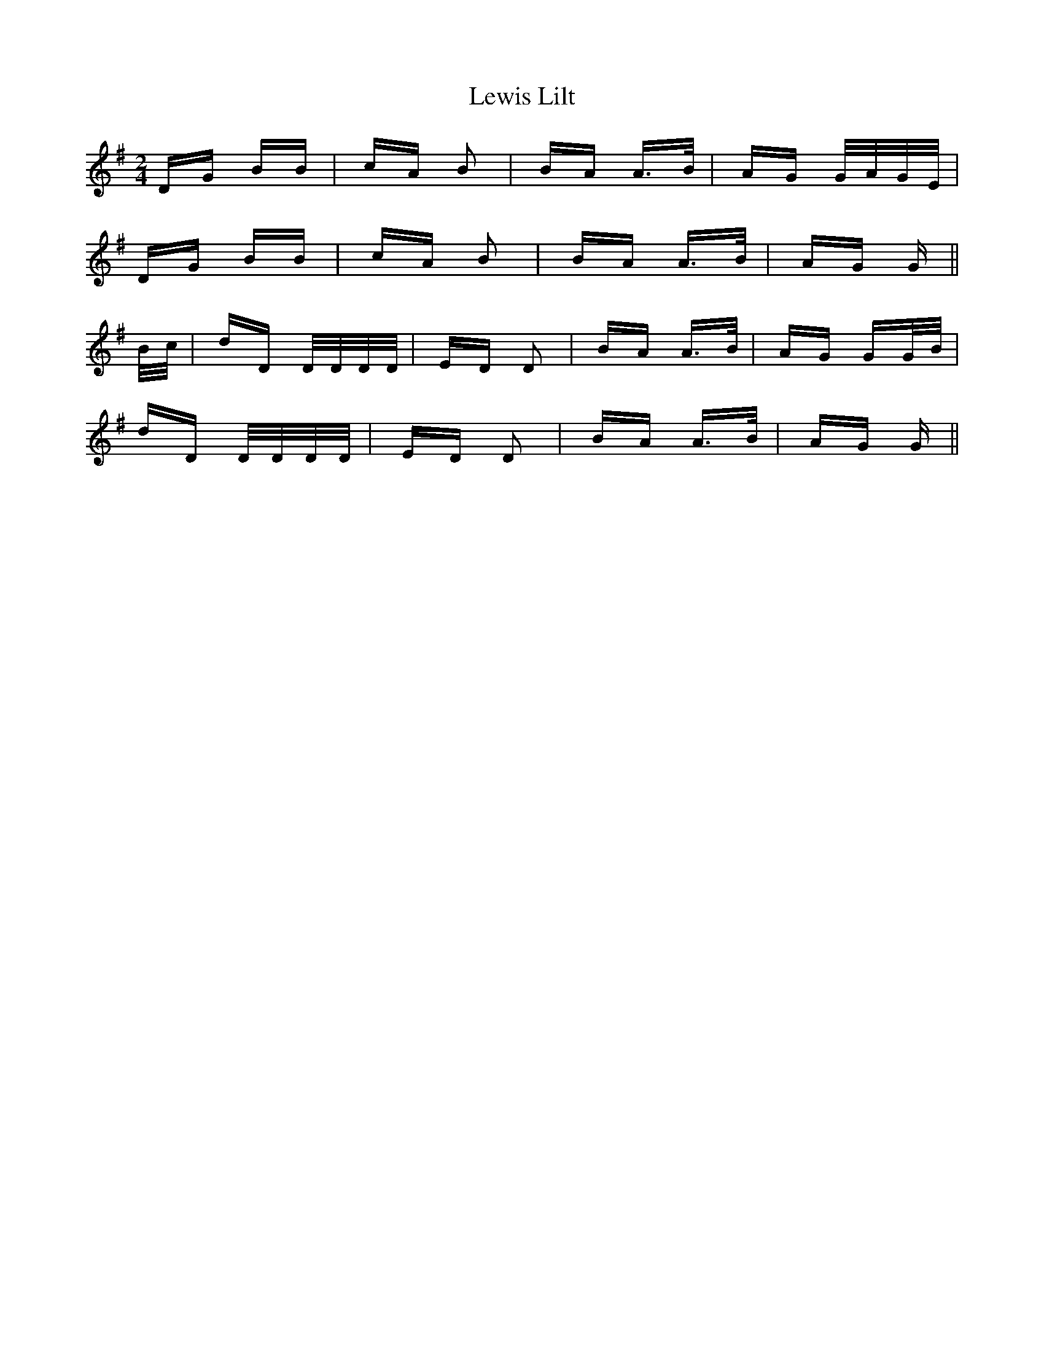 X: 23481
T: Lewis Lilt
R: polka
M: 2/4
K: Gmajor
DG BB|cA B2|BA A>B|AG G/A/G/E/|
DG BB|cA B2|BA A>B|AG G||
B/c/|dD D/D/D/D/|ED D2|BA A>B|AG GG/B/|
dD D/D/D/D/|ED D2|BA A>B|AG G||

